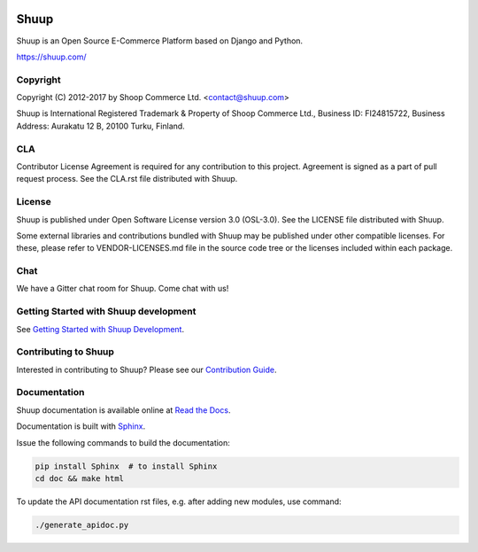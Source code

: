 .. image:: https://travis-ci.org/shuup/shuup.svg?branch=master
    :target: https://travis-ci.org/shuup/shuup
.. image:: https://coveralls.io/repos/github/shuup/shuup/badge.svg?branch=master
   :target: https://coveralls.io/github/shuup/shuup?branch=master

Shuup
=====

Shuup is an Open Source E-Commerce Platform based on Django and Python.

https://shuup.com/

Copyright
---------

Copyright (C) 2012-2017 by Shoop Commerce Ltd. <contact@shuup.com>

Shuup is International Registered Trademark & Property of Shoop Commerce Ltd.,
Business ID: FI24815722, Business Address: Aurakatu 12 B, 20100 Turku,
Finland.

CLA
---

Contributor License Agreement is required for any contribution to this
project.  Agreement is signed as a part of pull request process.  See
the CLA.rst file distributed with Shuup.

License
-------

Shuup is published under Open Software License version 3.0 (OSL-3.0).
See the LICENSE file distributed with Shuup.

Some external libraries and contributions bundled with Shuup may be
published under other compatible licenses. For these, please
refer to VENDOR-LICENSES.md file in the source code tree or the licenses
included within each package.

Chat
----

We have a Gitter chat room for Shuup.  Come chat with us!  |Join chat|

.. |Join chat| image:: https://badges.gitter.im/Join%20Chat.svg
   :target: https://gitter.im/shuup/shuup

Getting Started with Shuup development
--------------------------------------

See `Getting Started with Shuup Development
<http://shuup.readthedocs.org/en/latest/getting_started_dev.html>`__.


Contributing to Shuup
---------------------

Interested in contributing to Shuup? Please see our `Contribution Guide
<https://www.shuup.com/en/shuup/contribution-guide/>`__.

Documentation
-------------

Shuup documentation is available online at `Read the Docs
<http://shuup.readthedocs.org/>`__.

Documentation is built with `Sphinx <http://sphinx-doc.org/>`__.

Issue the following commands to build the documentation:

.. code:: sh

    pip install Sphinx  # to install Sphinx
    cd doc && make html

To update the API documentation rst files, e.g. after adding new
modules, use command:

.. code:: sh

    ./generate_apidoc.py
